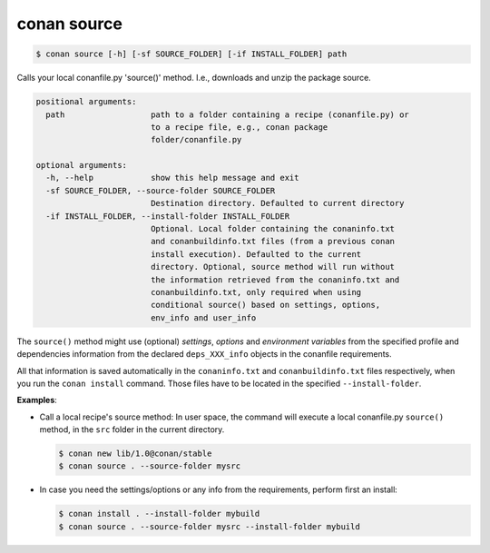 
conan source
============

.. code-block:: bash

    $ conan source [-h] [-sf SOURCE_FOLDER] [-if INSTALL_FOLDER] path

Calls your local conanfile.py 'source()' method. I.e., downloads and unzip the
package source.

.. code-block:: bash

    positional arguments:
      path                  path to a folder containing a recipe (conanfile.py) or
                            to a recipe file, e.g., conan package
                            folder/conanfile.py

    optional arguments:
      -h, --help            show this help message and exit
      -sf SOURCE_FOLDER, --source-folder SOURCE_FOLDER
                            Destination directory. Defaulted to current directory
      -if INSTALL_FOLDER, --install-folder INSTALL_FOLDER
                            Optional. Local folder containing the conaninfo.txt
                            and conanbuildinfo.txt files (from a previous conan
                            install execution). Defaulted to the current
                            directory. Optional, source method will run without
                            the information retrieved from the conaninfo.txt and
                            conanbuildinfo.txt, only required when using
                            conditional source() based on settings, options,
                            env_info and user_info

The ``source()`` method might use (optional) `settings`, `options` and `environment variables` from
the specified profile and dependencies information from the declared ``deps_XXX_info`` objects in
the conanfile requirements.

All that information is saved automatically in the ``conaninfo.txt`` and ``conanbuildinfo.txt``
files respectively, when you run the ``conan install`` command.
Those files have to be located in the specified ``--install-folder``.

**Examples**:

- Call a local recipe's source method: In user space, the command will execute a local conanfile.py
  ``source()`` method, in the ``src`` folder in the current directory.

  .. code-block:: bash

      $ conan new lib/1.0@conan/stable
      $ conan source . --source-folder mysrc

- In case you need the settings/options or any info from the requirements, perform first an install:

  .. code-block:: bash

      $ conan install . --install-folder mybuild
      $ conan source . --source-folder mysrc --install-folder mybuild
